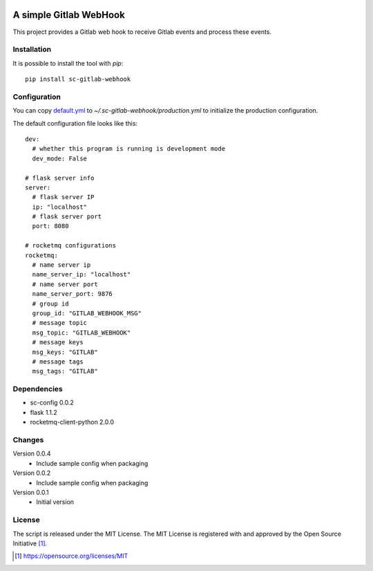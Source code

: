 .. image:: https://badge.fury.io/py/sc-gitlab-webhook.svg
    :target: https://badge.fury.io/py/sc-gitlab-webhook
.. image:: https://img.shields.io/pypi/pyversions/sc-gitlab-webhook
    :alt: PyPI - Python Version

A simple Gitlab WebHook
========================================

This project provides a Gitlab web hook to receive Gitlab events and process these events.


Installation
------------

It is possible to install the tool with `pip`::

    pip install sc-gitlab-webhook

Configuration
-------------

You can copy `default.yml <https://github.com/Scott-Lau/sc-gitlab-webhook/blob/master/tests/sample_config/default.yml>`_ to `~/.sc-gitlab-webhook/production.yml`
to initialize the production configuration.

The default configuration file looks like this::

    dev:
      # whether this program is running is development mode
      dev_mode: False

    # flask server info
    server:
      # flask server IP
      ip: "localhost"
      # flask server port
      port: 8080

    # rocketmq configurations
    rocketmq:
      # name server ip
      name_server_ip: "localhost"
      # name server port
      name_server_port: 9876
      # group id
      group_id: "GITLAB_WEBHOOK_MSG"
      # message topic
      msg_topic: "GITLAB_WEBHOOK"
      # message keys
      msg_keys: "GITLAB"
      # message tags
      msg_tags: "GITLAB"


Dependencies
------------

* sc-config 0.0.2
* flask 1.1.2
* rocketmq-client-python 2.0.0

Changes
-------

Version 0.0.4
    * Include sample config when packaging

Version 0.0.2
    * Include sample config when packaging

Version 0.0.1
    * Initial version

License
-------

The script is released under the MIT License.  The MIT License is registered
with and approved by the Open Source Initiative [1]_.

.. [1] https://opensource.org/licenses/MIT

